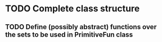 * TODO Complete class structure
** TODO Define (possibly abstract) functions over the sets to be used in PrimitiveFun class
